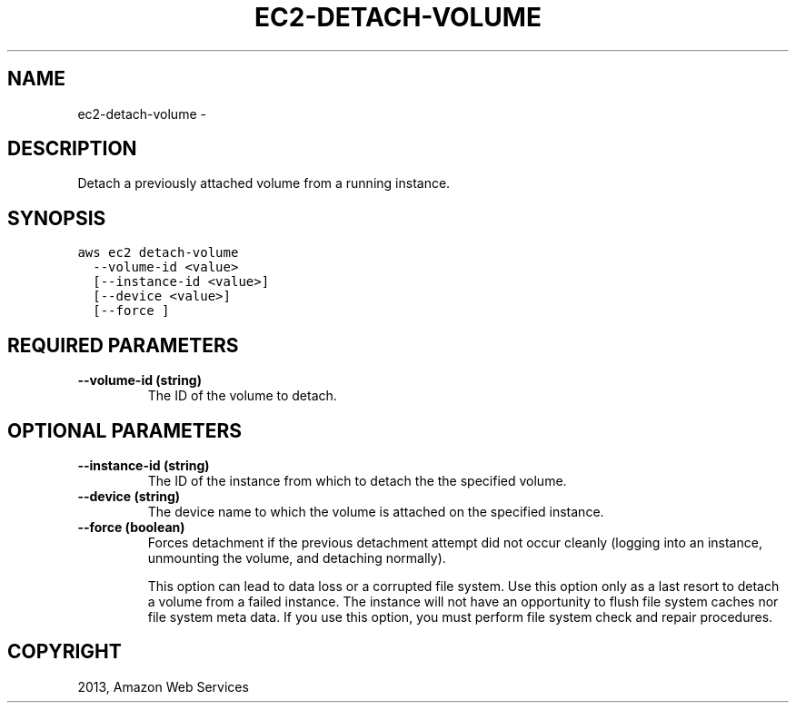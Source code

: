 .TH "EC2-DETACH-VOLUME" "1" "March 09, 2013" "0.8" "aws-cli"
.SH NAME
ec2-detach-volume \- 
.
.nr rst2man-indent-level 0
.
.de1 rstReportMargin
\\$1 \\n[an-margin]
level \\n[rst2man-indent-level]
level margin: \\n[rst2man-indent\\n[rst2man-indent-level]]
-
\\n[rst2man-indent0]
\\n[rst2man-indent1]
\\n[rst2man-indent2]
..
.de1 INDENT
.\" .rstReportMargin pre:
. RS \\$1
. nr rst2man-indent\\n[rst2man-indent-level] \\n[an-margin]
. nr rst2man-indent-level +1
.\" .rstReportMargin post:
..
.de UNINDENT
. RE
.\" indent \\n[an-margin]
.\" old: \\n[rst2man-indent\\n[rst2man-indent-level]]
.nr rst2man-indent-level -1
.\" new: \\n[rst2man-indent\\n[rst2man-indent-level]]
.in \\n[rst2man-indent\\n[rst2man-indent-level]]u
..
.\" Man page generated from reStructuredText.
.
.SH DESCRIPTION
.sp
Detach a previously attached volume from a running instance.
.SH SYNOPSIS
.sp
.nf
.ft C
aws ec2 detach\-volume
  \-\-volume\-id <value>
  [\-\-instance\-id <value>]
  [\-\-device <value>]
  [\-\-force ]
.ft P
.fi
.SH REQUIRED PARAMETERS
.INDENT 0.0
.TP
.B \fB\-\-volume\-id\fP  (string)
The ID of the volume to detach.
.UNINDENT
.SH OPTIONAL PARAMETERS
.INDENT 0.0
.TP
.B \fB\-\-instance\-id\fP  (string)
The ID of the instance from which to detach the the specified volume.
.TP
.B \fB\-\-device\fP  (string)
The device name to which the volume is attached on the specified instance.
.TP
.B \fB\-\-force\fP  (boolean)
Forces detachment if the previous detachment attempt did not occur cleanly
(logging into an instance, unmounting the volume, and detaching normally).
.sp
This option can lead to data loss or a corrupted file system. Use this option
only as a last resort to detach a volume from a failed instance. The instance
will not have an opportunity to flush file system caches nor file system meta
data. If you use this option, you must perform file system check and repair
procedures.
.UNINDENT
.SH COPYRIGHT
2013, Amazon Web Services
.\" Generated by docutils manpage writer.
.
